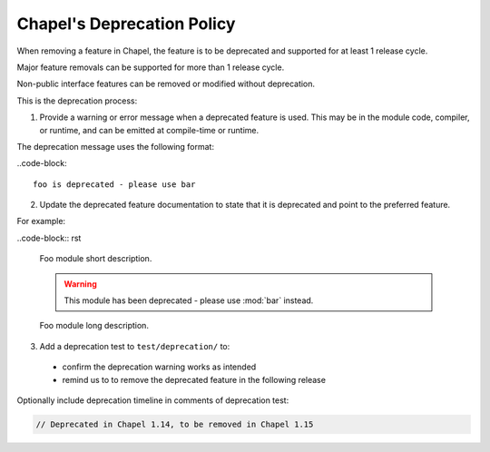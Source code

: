 Chapel's Deprecation Policy
===========================

When removing a feature in Chapel, the feature is to be
deprecated and supported for at least 1 release cycle.

Major feature removals can be supported for more than 1 release cycle.

Non-public interface features can be removed or modified without deprecation.

This is the deprecation process:

1. Provide a warning or error message when a deprecated feature is used. This
   may be in the module code, compiler, or runtime, and can be emitted at
   compile-time or runtime.

The deprecation message uses the following format:

..code-block::

    foo is deprecated - please use bar

2. Update the deprecated feature documentation to state that it is deprecated
   and point to the preferred feature.

For example:

..code-block:: rst

    Foo module short description.

    .. warning::

        This module has been deprecated - please use :mod:`bar` instead.

    Foo module long description.


3. Add a deprecation test to ``test/deprecation/`` to:

  - confirm the deprecation warning works as intended
  - remind us to to remove the deprecated feature in the following release

Optionally include deprecation timeline in comments of deprecation test:

.. code-block:: chapel

    // Deprecated in Chapel 1.14, to be removed in Chapel 1.15
